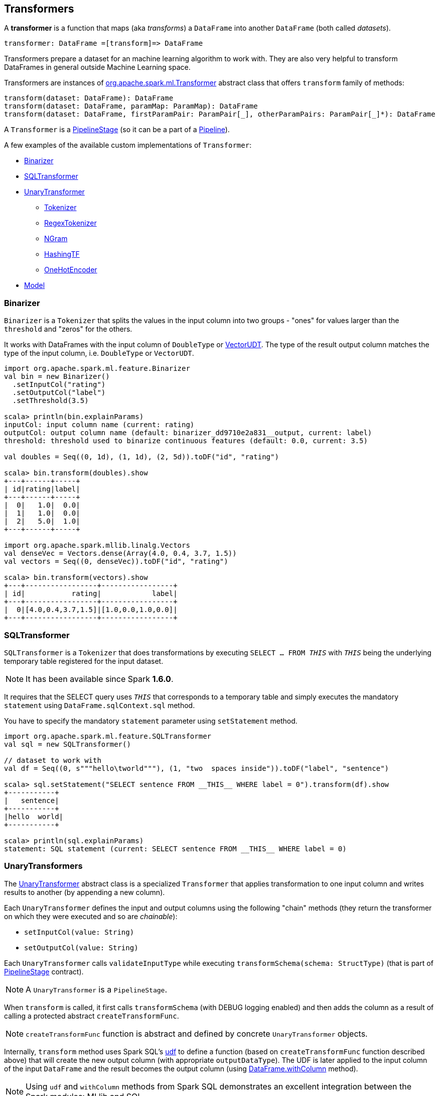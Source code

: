 == Transformers

A *transformer* is a function that maps (aka _transforms_) a `DataFrame` into another `DataFrame` (both called _datasets_).

```
transformer: DataFrame =[transform]=> DataFrame
```

Transformers prepare a dataset for an machine learning algorithm to work with. They are also very helpful to transform DataFrames in general outside Machine Learning space.

Transformers are instances of http://spark.apache.org/docs/latest/api/scala/index.html#org.apache.spark.ml.Transformer[org.apache.spark.ml.Transformer] abstract class that offers `transform` family of methods:

[source, scala]
----
transform(dataset: DataFrame): DataFrame
transform(dataset: DataFrame, paramMap: ParamMap): DataFrame
transform(dataset: DataFrame, firstParamPair: ParamPair[_], otherParamPairs: ParamPair[_]*): DataFrame
----

A `Transformer` is a <<PipelineStage, PipelineStage>> (so it can be a part of a <<Pipeline, Pipeline>>).

A few examples of the available custom implementations of `Transformer`:

* <<Binarizer, Binarizer>>
* <<SQLTransformer, SQLTransformer>>
* <<UnaryTransformer, UnaryTransformer>>
** <<Tokenizer, Tokenizer>>
** <<RegexTokenizer, RegexTokenizer>>
** <<NGram, NGram>>
** <<HashingTF, HashingTF>>
** <<OneHotEncoder, OneHotEncoder>>
* link:spark-mllib-models.adoc[Model]

=== [[Binarizer]] Binarizer

`Binarizer` is a `Tokenizer` that splits the values in the input column into two groups - "ones" for values larger than the `threshold` and "zeros" for the others.

It works with DataFrames with the input column of `DoubleType` or link:spark-mllib-vector.adoc[VectorUDT]. The type of the result output column matches the type of the input column, i.e. `DoubleType` or `VectorUDT`.

[source, scala]
----
import org.apache.spark.ml.feature.Binarizer
val bin = new Binarizer()
  .setInputCol("rating")
  .setOutputCol("label")
  .setThreshold(3.5)

scala> println(bin.explainParams)
inputCol: input column name (current: rating)
outputCol: output column name (default: binarizer_dd9710e2a831__output, current: label)
threshold: threshold used to binarize continuous features (default: 0.0, current: 3.5)

val doubles = Seq((0, 1d), (1, 1d), (2, 5d)).toDF("id", "rating")

scala> bin.transform(doubles).show
+---+------+-----+
| id|rating|label|
+---+------+-----+
|  0|   1.0|  0.0|
|  1|   1.0|  0.0|
|  2|   5.0|  1.0|
+---+------+-----+

import org.apache.spark.mllib.linalg.Vectors
val denseVec = Vectors.dense(Array(4.0, 0.4, 3.7, 1.5))
val vectors = Seq((0, denseVec)).toDF("id", "rating")

scala> bin.transform(vectors).show
+---+-----------------+-----------------+
| id|           rating|            label|
+---+-----------------+-----------------+
|  0|[4.0,0.4,3.7,1.5]|[1.0,0.0,1.0,0.0]|
+---+-----------------+-----------------+
----

=== [[SQLTransformer]] SQLTransformer

`SQLTransformer` is a `Tokenizer` that does transformations by executing `SELECT ... FROM __THIS__` with `__THIS__` being the underlying temporary table registered for the input dataset.

NOTE: It has been available since Spark **1.6.0**.

It requires that the SELECT query uses `__THIS__` that corresponds to a temporary table and simply executes the mandatory `statement` using `DataFrame.sqlContext.sql` method.

You have to specify the mandatory `statement` parameter using `setStatement` method.

[source, scala]
----
import org.apache.spark.ml.feature.SQLTransformer
val sql = new SQLTransformer()

// dataset to work with
val df = Seq((0, s"""hello\tworld"""), (1, "two  spaces inside")).toDF("label", "sentence")

scala> sql.setStatement("SELECT sentence FROM __THIS__ WHERE label = 0").transform(df).show
+-----------+
|   sentence|
+-----------+
|hello	world|
+-----------+

scala> println(sql.explainParams)
statement: SQL statement (current: SELECT sentence FROM __THIS__ WHERE label = 0)
----

=== [[UnaryTransformer]] UnaryTransformers

The https://spark.apache.org/docs/latest/api/scala/index.html#org.apache.spark.ml.UnaryTransformer[UnaryTransformer] abstract class is a specialized `Transformer` that applies transformation to one input column and writes results to another (by appending a new column).

Each `UnaryTransformer` defines the input and output columns using the following "chain" methods (they return the transformer on which they were executed and so are _chainable_):

* `setInputCol(value: String)`
* `setOutputCol(value: String)`

Each `UnaryTransformer` calls `validateInputType` while executing `transformSchema(schema: StructType)` (that is part of <<PipelineStage, PipelineStage>> contract).

NOTE: A `UnaryTransformer` is a `PipelineStage`.

When `transform` is called, it first calls `transformSchema` (with DEBUG logging enabled) and then adds the column as a result of calling a protected abstract `createTransformFunc`.

NOTE: `createTransformFunc` function is abstract and defined by concrete `UnaryTransformer` objects.

Internally, `transform` method uses Spark SQL's link:spark-sql-udfs.adoc#udf-function[udf] to define a function (based on `createTransformFunc` function described above) that will create the new output column (with appropriate `outputDataType`). The UDF is later applied to the input column of the input `DataFrame` and the result becomes the output column (using link:spark-sql-dataframe.adoc#withColumn[DataFrame.withColumn] method).

NOTE: Using `udf` and `withColumn` methods from Spark SQL demonstrates an excellent integration between the Spark modules: MLlib and SQL.

The following are `UnaryTransformer` implementations in spark.ml:

* <<Tokenizer, Tokenizer>> that converts the input string to lowercase and then splits it by white spaces.
* <<RegexTokenizer, RegexTokenizer>> that extracts tokens.
* <<NGram, NGram>> that converts the input array of strings into an array of n-grams.
* <<HashingTF, HashingTF>> that maps a sequence of terms to their term frequencies (cf. https://issues.apache.org/jira/browse/SPARK-13998[SPARK-13998 HashingTF should extend UnaryTransformer])
* <<OneHotEncoder, OneHotEncoder>> that maps a numeric input column of label indices onto a column of binary vectors.

==== [[Tokenizer]] Tokenizer

`Tokenizer` is a <<UnaryTransformer, UnaryTransformer>> that converts the input string to lowercase and then splits it by white spaces.

[source,scala]
----
import org.apache.spark.ml.feature.Tokenizer
val tok = new Tokenizer()

// dataset to transform
val df = Seq((1, "Hello world!"), (2, "Here is yet another sentence.")).toDF("label", "sentence")

val tokenized = tok.setInputCol("sentence").transform(df)

scala> tokenized.show(false)
+-----+-----------------------------+-----------------------------------+
|label|sentence                     |tok_b66af4001c8d__output           |
+-----+-----------------------------+-----------------------------------+
|1    |Hello world!                 |[hello, world!]                    |
|2    |Here is yet another sentence.|[here, is, yet, another, sentence.]|
+-----+-----------------------------+-----------------------------------+
----

==== [[RegexTokenizer]] RegexTokenizer

`RegexTokenizer` is a <<UnaryTransformer, UnaryTransformer>> that tokenizes a `String` into a collection of `String`.

[source,scala]
----
import org.apache.spark.ml.feature.RegexTokenizer
val regexTok = new RegexTokenizer()

// dataset to transform with tabs and spaces
val df = Seq((0, s"""hello\tworld"""), (1, "two  spaces inside")).toDF("label", "sentence")

val tokenized = regexTok.setInputCol("sentence").transform(df)

scala> tokenized.show(false)
+-----+------------------+-----------------------------+
|label|sentence          |regexTok_810b87af9510__output|
+-----+------------------+-----------------------------+
|0    |hello	world       |[hello, world]               |
|1    |two  spaces inside|[two, spaces, inside]        |
+-----+------------------+-----------------------------+
----

NOTE: Read the official scaladoc for http://spark.apache.org/docs/latest/api/scala/index.html#org.apache.spark.ml.feature.RegexTokenizer[org.apache.spark.ml.feature.RegexTokenizer].

It supports `minTokenLength` parameter that is the minimum token length that you can change using `setMinTokenLength` method. It simply filters out smaller tokens and defaults to `1`.

[source,scala]
----
// see above to set up the vals

scala> rt.setInputCol("line").setMinTokenLength(6).transform(df).show
+-----+--------------------+-----------------------------+
|label|                line|regexTok_8c74c5e8b83a__output|
+-----+--------------------+-----------------------------+
|    1|         hello world|                           []|
|    2|yet another sentence|          [another, sentence]|
+-----+--------------------+-----------------------------+
----

It has `gaps` parameter that indicates whether regex splits on gaps (`true`) or matches tokens (`false`). You can set it using `setGaps`. It defaults to `true`.

When set to `true` (i.e. splits on gaps) it uses http://www.scala-lang.org/api/current/index.html#scala.util.matching.Regex[Regex.split] while http://www.scala-lang.org/api/current/index.html#scala.util.matching.Regex[Regex.findAllIn] for `false`.

[source,scala]
----
scala> rt.setInputCol("line").setGaps(false).transform(df).show
+-----+--------------------+-----------------------------+
|label|                line|regexTok_8c74c5e8b83a__output|
+-----+--------------------+-----------------------------+
|    1|         hello world|                           []|
|    2|yet another sentence|          [another, sentence]|
+-----+--------------------+-----------------------------+

scala> rt.setInputCol("line").setGaps(false).setPattern("\\W").transform(df).show(false)
+-----+--------------------+-----------------------------+
|label|line                |regexTok_8c74c5e8b83a__output|
+-----+--------------------+-----------------------------+
|1    |hello world         |[]                           |
|2    |yet another sentence|[another, sentence]          |
+-----+--------------------+-----------------------------+
----

It has `pattern` parameter that is the regex for tokenizing. It uses Scala's http://www.scala-lang.org/api/current/index.html#scala.collection.immutable.StringOps@r:scala.util.matching.Regex[.r] method to convert the string to regex. Use `setPattern` to set it. It defaults to `\\s+`.

It has `toLowercase` parameter that indicates whether to convert all characters to lowercase before tokenizing. Use `setToLowercase` to change it. It defaults to `true`.

==== [[NGram]] NGram

In this example you use https://spark.apache.org/docs/latest/api/scala/index.html#org.apache.spark.ml.feature.NGram[org.apache.spark.ml.feature.NGram] that converts the input collection of strings into a collection of n-grams (of `n` words).

[source, scala]
----
import org.apache.spark.ml.feature.NGram

val bigram = new NGram("bigrams")
val df = Seq((0, Seq("hello", "world"))).toDF("id", "tokens")
bigram.setInputCol("tokens").transform(df).show

+---+--------------+---------------+
| id|        tokens|bigrams__output|
+---+--------------+---------------+
|  0|[hello, world]|  [hello world]|
+---+--------------+---------------+
----

==== [[HashingTF]] HashingTF

Another example of a transformer is http://spark.apache.org/docs/latest/api/scala/index.html#org.apache.spark.ml.feature.HashingTF[org.apache.spark.ml.feature.HashingTF] that works on a `Column` of `ArrayType`.

It transforms the rows for the input column into a sparse term frequency vector.

[source, scala]
----
import org.apache.spark.ml.feature.HashingTF
val hashingTF = new HashingTF()
  .setInputCol("words")
  .setOutputCol("features")
  .setNumFeatures(5000)

// see above for regexTok transformer
val regexedDF = regexTok.transform(df)

// Use HashingTF
val hashedDF = hashingTF.transform(regexedDF)

scala> hashedDF.show(false)
+---+------------------+---------------------+-----------------------------------+
|id |text              |words                |features                           |
+---+------------------+---------------------+-----------------------------------+
|0  |hello	world       |[hello, world]       |(5000,[2322,3802],[1.0,1.0])       |
|1  |two  spaces inside|[two, spaces, inside]|(5000,[276,940,2533],[1.0,1.0,1.0])|
+---+------------------+---------------------+-----------------------------------+
----

The name of the output column is optional, and if not specified, it becomes the identifier of a `HashingTF` object with the `__output` suffix.

[source, scala]
----
scala> hashingTF.uid
res7: String = hashingTF_fe3554836819

scala> hashingTF.transform(regexDF).show(false)
+---+------------------+---------------------+-------------------------------------------+
|id |text              |words                |hashingTF_fe3554836819__output             |
+---+------------------+---------------------+-------------------------------------------+
|0  |hello	world       |[hello, world]       |(262144,[71890,72594],[1.0,1.0])           |
|1  |two  spaces inside|[two, spaces, inside]|(262144,[53244,77869,115276],[1.0,1.0,1.0])|
+---+------------------+---------------------+-------------------------------------------+
----

==== [[OneHotEncoder]] OneHotEncoder

`OneHotEncoder` is a `Tokenizer` that maps a numeric input column of label indices onto a column of binary vectors.

[source, scala]
----
// dataset to transform
val df = Seq(
  (0, "a"), (1, "b"),
  (2, "c"), (3, "a"),
  (4, "a"), (5, "c"))
  .toDF("label", "category")
import org.apache.spark.ml.feature.StringIndexer
val indexer = new StringIndexer().setInputCol("category").setOutputCol("cat_index").fit(df)
val indexed = indexer.transform(df)

import org.apache.spark.sql.types.NumericType

scala> indexed.schema("cat_index").dataType.isInstanceOf[NumericType]
res0: Boolean = true

import org.apache.spark.ml.feature.OneHotEncoder
val oneHot = new OneHotEncoder()
  .setInputCol("cat_index")
  .setOutputCol("cat_vec")

val oneHotted = oneHot.transform(indexed)

scala> oneHotted.show(false)
+-----+--------+---------+-------------+
|label|category|cat_index|cat_vec      |
+-----+--------+---------+-------------+
|0    |a       |0.0      |(2,[0],[1.0])|
|1    |b       |2.0      |(2,[],[])    |
|2    |c       |1.0      |(2,[1],[1.0])|
|3    |a       |0.0      |(2,[0],[1.0])|
|4    |a       |0.0      |(2,[0],[1.0])|
|5    |c       |1.0      |(2,[1],[1.0])|
+-----+--------+---------+-------------+

scala> oneHotted.printSchema
root
 |-- label: integer (nullable = false)
 |-- category: string (nullable = true)
 |-- cat_index: double (nullable = true)
 |-- cat_vec: vector (nullable = true)

scala> oneHotted.schema("cat_vec").dataType.isInstanceOf[VectorUDT]
res1: Boolean = true
----
